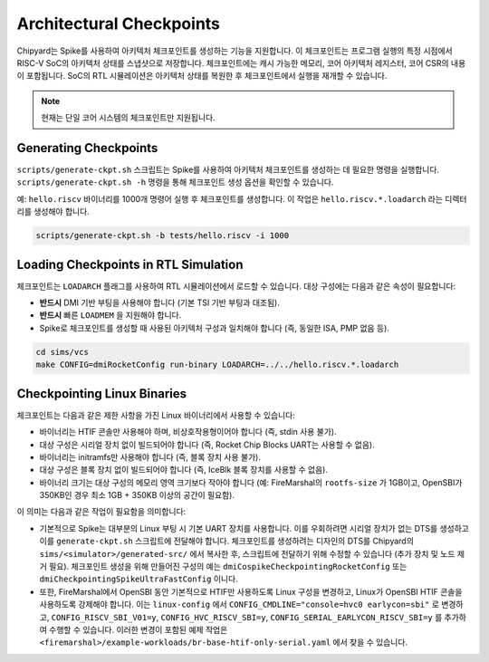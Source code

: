 .. _checkpointing:

Architectural Checkpoints
=========================

Chipyard는 Spike를 사용하여 아키텍처 체크포인트를 생성하는 기능을 지원합니다.
이 체크포인트는 프로그램 실행의 특정 시점에서 RISC-V SoC의 아키텍처 상태를 스냅샷으로 저장합니다.
체크포인트에는 캐시 가능한 메모리, 코어 아키텍처 레지스터, 코어 CSR의 내용이 포함됩니다.
SoC의 RTL 시뮬레이션은 아키텍처 상태를 복원한 후 체크포인트에서 실행을 재개할 수 있습니다.

.. note::
   현재는 단일 코어 시스템의 체크포인트만 지원됩니다.

Generating Checkpoints
------------------------

``scripts/generate-ckpt.sh`` 스크립트는 Spike를 사용하여 아키텍처 체크포인트를 생성하는 데 필요한 명령을 실행합니다.
``scripts/generate-ckpt.sh -h`` 명령을 통해 체크포인트 생성 옵션을 확인할 수 있습니다.

예: ``hello.riscv`` 바이너리를 1000개 명령어 실행 후 체크포인트를 생성합니다.
이 작업은 ``hello.riscv.*.loadarch`` 라는 디렉터리를 생성해야 합니다.

.. code::

   scripts/generate-ckpt.sh -b tests/hello.riscv -i 1000


Loading Checkpoints in RTL Simulation
--------------------------------------

체크포인트는 ``LOADARCH`` 플래그를 사용하여 RTL 시뮬레이션에서 로드할 수 있습니다.
대상 구성에는 다음과 같은 속성이 필요합니다:

- **반드시** DMI 기반 부팅을 사용해야 합니다 (기본 TSI 기반 부팅과 대조됨).
- **반드시** 빠른 ``LOADMEM`` 을 지원해야 합니다.
- Spike로 체크포인트를 생성할 때 사용된 아키텍처 구성과 일치해야 합니다 (즉, 동일한 ISA, PMP 없음 등).

.. code::

   cd sims/vcs
   make CONFIG=dmiRocketConfig run-binary LOADARCH=../../hello.riscv.*.loadarch

Checkpointing Linux Binaries
----------------------------

체크포인트는 다음과 같은 제한 사항을 가진 Linux 바이너리에서 사용할 수 있습니다:

- 바이너리는 HTIF 콘솔만 사용해야 하며, 비상호작용형이어야 합니다 (즉, stdin 사용 불가).
- 대상 구성은 시리얼 장치 없이 빌드되어야 합니다 (즉, Rocket Chip Blocks UART는 사용할 수 없음).
- 바이너리는 initramfs만 사용해야 합니다 (즉, 블록 장치 사용 불가).
- 대상 구성은 블록 장치 없이 빌드되어야 합니다 (즉, IceBlk 블록 장치를 사용할 수 없음).
- 바이너리 크기는 대상 구성의 메모리 영역 크기보다 작아야 합니다 (예: FireMarshal의 ``rootfs-size`` 가 1GB이고, OpenSBI가 350KB인 경우 최소 1GB + 350KB 이상의 공간이 필요함).

이 의미는 다음과 같은 작업이 필요함을 의미합니다:

- 기본적으로 Spike는 대부분의 Linux 부팅 시 기본 UART 장치를 사용합니다.
  이를 우회하려면 시리얼 장치가 없는 DTS를 생성하고 이를 ``generate-ckpt.sh`` 스크립트에 전달해야 합니다.
  체크포인트를 생성하려는 디자인의 DTS를 Chipyard의 ``sims/<simulator>/generated-src/`` 에서 복사한 후, 스크립트에 전달하기 위해 수정할 수 있습니다 (추가 장치 및 노드 제거 필요).
  체크포인트 생성을 위해 만들어진 구성의 예는 ``dmiCospikeCheckpointingRocketConfig`` 또는 ``dmiCheckpointingSpikeUltraFastConfig`` 이니다.
- 또한, FireMarshal에서 OpenSBI 동안 기본적으로 HTIF만 사용하도록 Linux 구성을 변경하고, Linux가 OpenSBI HTIF 콘솔을 사용하도록 강제해야 합니다.
  이는 ``linux-config`` 에서 ``CONFIG_CMDLINE="console=hvc0 earlycon=sbi"`` 로 변경하고, ``CONFIG_RISCV_SBI_V01=y``, ``CONFIG_HVC_RISCV_SBI=y``, ``CONFIG_SERIAL_EARLYCON_RISCV_SBI=y`` 를 추가하여 수행할 수 있습니다.
  이러한 변경이 포함된 예제 작업은 ``<firemarshal>/example-workloads/br-base-htif-only-serial.yaml`` 에서 찾을 수 있습니다.

